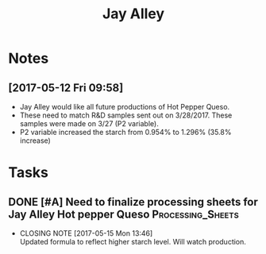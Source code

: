 #+TITLE: Jay Alley

* Notes
** [2017-05-12 Fri 09:58]
  - Jay Alley would like all future productions of Hot Pepper Queso.
  - These need to match R&D samples sent out on 3/28/2017. These samples were made on 3/27 (P2 variable).
  - P2 variable increased the starch from 0.954% to 1.296% (35.8% increase)


* Tasks
** DONE [#A] Need to finalize processing sheets for Jay Alley Hot pepper Queso :Processing_Sheets:
   CLOSED: [2017-05-15 Mon 13:46] DEADLINE: <2017-05-15 Mon>
   :PROPERTIES:
   :Product:  Hot Pepper Queso
   :END:
   - CLOSING NOTE [2017-05-15 Mon 13:46] \\
     Updated formula to reflect higher starch level. Will watch production.
